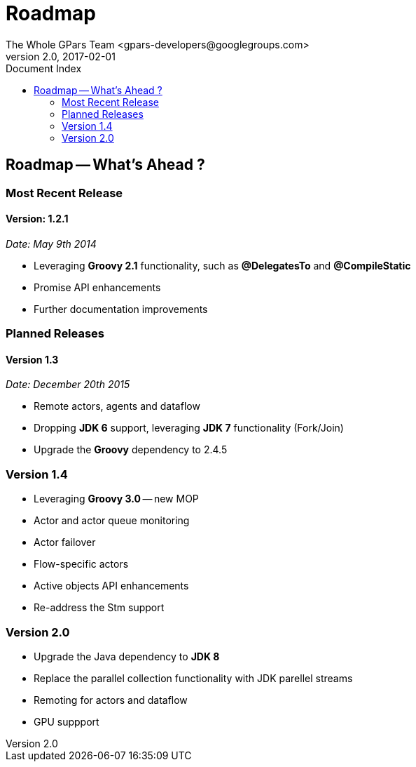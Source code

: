 = GPars - Groovy Parallel Systems
The Whole GPars Team <gpars-developers@googlegroups.com>
v2.0, 2017-02-01
:linkattrs:
:linkcss:
:toc: right
:toc-title: Document Index
:icons: font
:source-highlighter: coderay
:docslink: http://gpars.org/[GPars Documentation]
:description: GPars is a multi-paradigm concurrency framework offering several mutually cooperating high-level concurrency abstractions.
:doctitle: Roadmap
:imagesdir: ./images

== Roadmap -- What's Ahead ?

=== Most Recent Release

==== Version: 1.2.1 

_Date: May 9th 2014_

  * Leveraging *Groovy 2.1* functionality, such as *@DelegatesTo* and *@CompileStatic*
  * Promise API enhancements
  * Further documentation improvements


=== Planned Releases

==== Version 1.3

_Date: December 20th 2015_

  * Remote actors, agents and dataflow
  * Dropping *JDK 6* support, leveraging *JDK 7* functionality (Fork/Join)
  * Upgrade the *Groovy* dependency to 2.4.5

=== Version 1.4

  * Leveraging *Groovy 3.0* -- new MOP
  * Actor and actor queue monitoring
  * Actor failover
  * Flow-specific actors
  * Active objects API enhancements
  * Re-address the Stm support

=== Version 2.0

  * Upgrade the Java dependency to *JDK 8*
  * Replace the parallel collection functionality with JDK parellel streams
  * Remoting for actors and dataflow
  * GPU suppport
